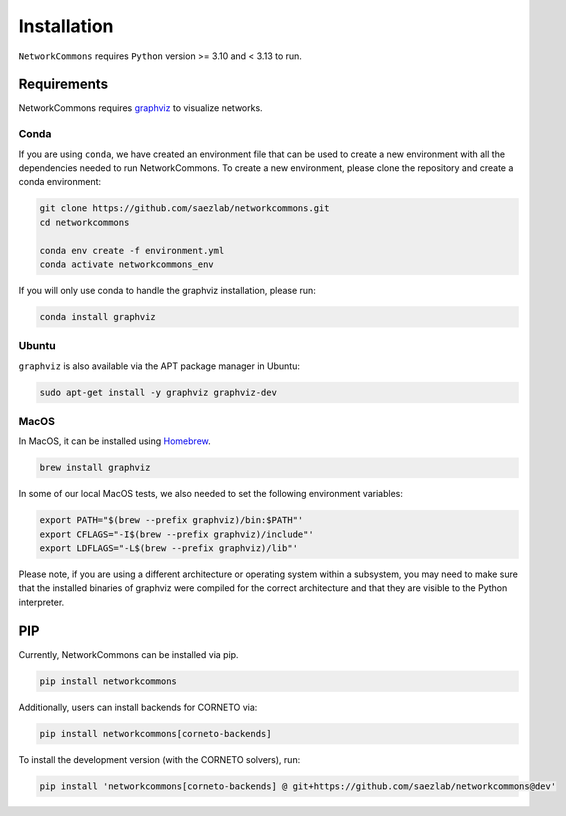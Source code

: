 ############
Installation
############

``NetworkCommons`` requires ``Python`` version >= 3.10 and < 3.13 to run.

-------------------
Requirements
-------------------


NetworkCommons requires `graphviz <https://graphviz.gitlab.io/download/>`_ to visualize networks.

Conda
-------------------

If you are using ``conda``, we have created an environment file that can be used to create a new environment with all the dependencies needed to run NetworkCommons. 
To create a new environment, please clone the repository and create a conda environment:

.. code-block:: console

   git clone https://github.com/saezlab/networkcommons.git
   cd networkcommons

   conda env create -f environment.yml
   conda activate networkcommons_env

If you will only use conda to handle the graphviz installation, please run:

.. code-block:: console

   conda install graphviz


Ubuntu
-------------------
``graphviz`` is also available via the APT package manager in Ubuntu:

.. code-block:: console

   sudo apt-get install -y graphviz graphviz-dev

MacOS
-------------------

In MacOS, it can be installed using `Homebrew <https://brew.sh/>`_. 

.. code-block:: console

   brew install graphviz

In some of our local MacOS tests, we also needed to set the following environment variables:

.. code-block:: console

   export PATH="$(brew --prefix graphviz)/bin:$PATH"'
   export CFLAGS="-I$(brew --prefix graphviz)/include"'
   export LDFLAGS="-L$(brew --prefix graphviz)/lib"'

Please note, if you are using a different architecture or operating system within a subsystem, you may need to make sure that the installed binaries of graphviz were compiled for the correct architecture and that they are visible to the Python interpreter.

-------------------
PIP
-------------------

Currently, NetworkCommons can be installed via pip.

.. code-block:: console

   pip install networkcommons


Additionally, users can install backends for CORNETO via:

.. code-block:: console

   pip install networkcommons[corneto-backends]


To install the development version (with the CORNETO solvers), run:

.. code-block:: console

   pip install 'networkcommons[corneto-backends] @ git+https://github.com/saezlab/networkcommons@dev'


